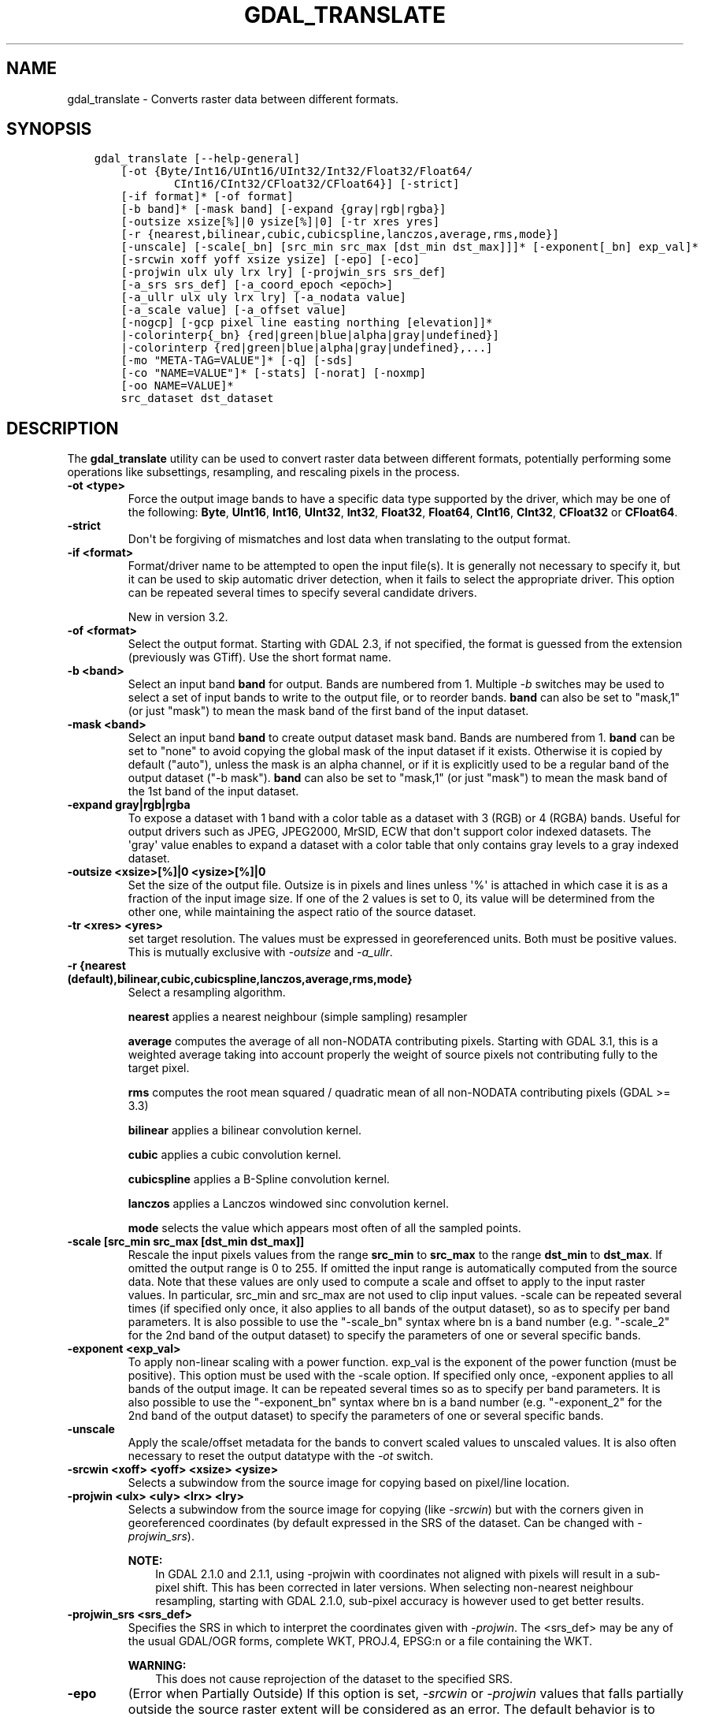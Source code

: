 .\" Man page generated from reStructuredText.
.
.TH "GDAL_TRANSLATE" "1" "Mar 08, 2022" "" "GDAL"
.SH NAME
gdal_translate \- Converts raster data between different formats.
.
.nr rst2man-indent-level 0
.
.de1 rstReportMargin
\\$1 \\n[an-margin]
level \\n[rst2man-indent-level]
level margin: \\n[rst2man-indent\\n[rst2man-indent-level]]
-
\\n[rst2man-indent0]
\\n[rst2man-indent1]
\\n[rst2man-indent2]
..
.de1 INDENT
.\" .rstReportMargin pre:
. RS \\$1
. nr rst2man-indent\\n[rst2man-indent-level] \\n[an-margin]
. nr rst2man-indent-level +1
.\" .rstReportMargin post:
..
.de UNINDENT
. RE
.\" indent \\n[an-margin]
.\" old: \\n[rst2man-indent\\n[rst2man-indent-level]]
.nr rst2man-indent-level -1
.\" new: \\n[rst2man-indent\\n[rst2man-indent-level]]
.in \\n[rst2man-indent\\n[rst2man-indent-level]]u
..
.SH SYNOPSIS
.INDENT 0.0
.INDENT 3.5
.sp
.nf
.ft C
gdal_translate [\-\-help\-general]
    [\-ot {Byte/Int16/UInt16/UInt32/Int32/Float32/Float64/
            CInt16/CInt32/CFloat32/CFloat64}] [\-strict]
    [\-if format]* [\-of format]
    [\-b band]* [\-mask band] [\-expand {gray|rgb|rgba}]
    [\-outsize xsize[%]|0 ysize[%]|0] [\-tr xres yres]
    [\-r {nearest,bilinear,cubic,cubicspline,lanczos,average,rms,mode}]
    [\-unscale] [\-scale[_bn] [src_min src_max [dst_min dst_max]]]* [\-exponent[_bn] exp_val]*
    [\-srcwin xoff yoff xsize ysize] [\-epo] [\-eco]
    [\-projwin ulx uly lrx lry] [\-projwin_srs srs_def]
    [\-a_srs srs_def] [\-a_coord_epoch <epoch>]
    [\-a_ullr ulx uly lrx lry] [\-a_nodata value]
    [\-a_scale value] [\-a_offset value]
    [\-nogcp] [\-gcp pixel line easting northing [elevation]]*
    |\-colorinterp{_bn} {red|green|blue|alpha|gray|undefined}]
    |\-colorinterp {red|green|blue|alpha|gray|undefined},...]
    [\-mo "META\-TAG=VALUE"]* [\-q] [\-sds]
    [\-co "NAME=VALUE"]* [\-stats] [\-norat] [\-noxmp]
    [\-oo NAME=VALUE]*
    src_dataset dst_dataset
.ft P
.fi
.UNINDENT
.UNINDENT
.SH DESCRIPTION
.sp
The \fBgdal_translate\fP utility can be used to convert raster data between
different formats, potentially performing some operations like subsettings,
resampling, and rescaling pixels in the process.
.INDENT 0.0
.TP
.B \-ot <type>
Force the output image bands to have a specific data type supported by the
driver, which may be one of the following: \fBByte\fP, \fBUInt16\fP,
\fBInt16\fP, \fBUInt32\fP, \fBInt32\fP, \fBFloat32\fP, \fBFloat64\fP, \fBCInt16\fP,
\fBCInt32\fP, \fBCFloat32\fP or \fBCFloat64\fP\&.
.UNINDENT
.INDENT 0.0
.TP
.B \-strict
Don\(aqt be forgiving of mismatches and lost data when translating to the
output format.
.UNINDENT
.INDENT 0.0
.TP
.B \-if <format>
Format/driver name to be attempted to open the input file(s). It is generally
not necessary to specify it, but it can be used to skip automatic driver
detection, when it fails to select the appropriate driver.
This option can be repeated several times to specify several candidate drivers.
.sp
New in version 3.2.

.UNINDENT
.INDENT 0.0
.TP
.B \-of <format>
Select the output format. Starting with GDAL 2.3, if not specified, the
format is guessed from the extension (previously was GTiff). Use the short
format name.
.UNINDENT
.INDENT 0.0
.TP
.B \-b <band>
Select an input band \fBband\fP for output. Bands are numbered from 1.
Multiple \fI\%\-b\fP switches may be used to select a set of input bands
to write to the output file, or to reorder bands. \fBband\fP can also be set
to "mask,1" (or just "mask") to mean the mask band of the first band of the
input dataset.
.UNINDENT
.INDENT 0.0
.TP
.B \-mask <band>
Select an input band \fBband\fP to create output dataset mask band. Bands are
numbered from 1. \fBband\fP can be set to "none" to avoid copying the global
mask of the input dataset if it exists. Otherwise it is copied by default
("auto"), unless the mask is an alpha channel, or if it is explicitly used
to be a regular band of the output dataset ("\-b mask"). \fBband\fP can also
be set to "mask,1" (or just "mask") to mean the mask band of the 1st band
of the input dataset.
.UNINDENT
.INDENT 0.0
.TP
.B \-expand gray|rgb|rgba
To expose a dataset with 1 band with a color table as a dataset with
3 (RGB) or 4 (RGBA) bands. Useful for output drivers such as JPEG,
JPEG2000, MrSID, ECW that don\(aqt support color indexed datasets. The \(aqgray\(aq
value enables to expand a dataset with a color table that only contains
gray levels to a gray indexed dataset.
.UNINDENT
.INDENT 0.0
.TP
.B \-outsize <xsize>[%]|0 <ysize>[%]|0
Set the size of the output file.  Outsize is in pixels and lines unless \(aq%\(aq
is attached in which case it is as a fraction of the input image size.
If one of the 2 values is set to 0, its value will be determined from the
other one, while maintaining the aspect ratio of the source dataset.
.UNINDENT
.INDENT 0.0
.TP
.B \-tr <xres> <yres>
set target resolution. The values must be expressed in georeferenced units.
Both must be positive values. This is mutually exclusive with
\fI\%\-outsize\fP and \fI\%\-a_ullr\fP\&.
.UNINDENT
.INDENT 0.0
.TP
.B \-r {nearest (default),bilinear,cubic,cubicspline,lanczos,average,rms,mode}
Select a resampling algorithm.
.sp
\fBnearest\fP applies a nearest neighbour (simple sampling) resampler
.sp
\fBaverage\fP computes the average of all non\-NODATA contributing pixels. Starting with GDAL 3.1, this is a weighted average taking into account properly the weight of source pixels not contributing fully to the target pixel.
.sp
\fBrms\fP computes the root mean squared / quadratic mean of all non\-NODATA contributing pixels (GDAL >= 3.3)
.sp
\fBbilinear\fP applies a bilinear convolution kernel.
.sp
\fBcubic\fP applies a cubic convolution kernel.
.sp
\fBcubicspline\fP applies a B\-Spline convolution kernel.
.sp
\fBlanczos\fP applies a Lanczos windowed sinc convolution kernel.
.sp
\fBmode\fP selects the value which appears most often of all the sampled points.
.UNINDENT
.INDENT 0.0
.TP
.B \-scale [src_min src_max [dst_min dst_max]]
Rescale the input pixels values from the range \fBsrc_min\fP to \fBsrc_max\fP
to the range \fBdst_min\fP to \fBdst_max\fP\&. If omitted the output range is 0
to 255.  If omitted the input range is automatically computed from the
source data. Note that these values are only used to compute a scale and
offset to apply to the input raster values. In particular, src_min and
src_max are not used to clip input values.
\-scale can be repeated several times (if specified only once,
it also applies to all bands of the output dataset), so as to specify per
band parameters. It is also possible to use the "\-scale_bn" syntax where bn
is a band number (e.g. "\-scale_2" for the 2nd band of the output dataset)
to specify the parameters of one or several specific bands.
.UNINDENT
.INDENT 0.0
.TP
.B \-exponent <exp_val>
To apply non\-linear scaling with a power function. exp_val is the exponent
of the power function (must be positive). This option must be used with the
\-scale option. If specified only once, \-exponent applies to all bands of
the output image. It can be repeated several times so as to specify per
band parameters. It is also possible to use the "\-exponent_bn" syntax where
bn is a band number (e.g. "\-exponent_2" for the 2nd band of the output
dataset) to specify the parameters of one or several specific bands.
.UNINDENT
.INDENT 0.0
.TP
.B \-unscale
Apply the scale/offset metadata for the bands to convert scaled values to
unscaled values.  It is also often necessary to reset the output datatype
with the \fI\%\-ot\fP switch.
.UNINDENT
.INDENT 0.0
.TP
.B \-srcwin <xoff> <yoff> <xsize> <ysize>
Selects a subwindow from the source image for copying based on pixel/line location.
.UNINDENT
.INDENT 0.0
.TP
.B \-projwin <ulx> <uly> <lrx> <lry>
Selects a subwindow from the source image for copying
(like \fI\%\-srcwin\fP) but with the corners given in georeferenced
coordinates (by default expressed in the SRS of the dataset. Can be
changed with \fI\%\-projwin_srs\fP).
.sp
\fBNOTE:\fP
.INDENT 7.0
.INDENT 3.5
In GDAL 2.1.0 and 2.1.1, using \-projwin with coordinates not aligned
with pixels will result in a sub\-pixel shift. This has been corrected
in later versions. When selecting non\-nearest neighbour resampling,
starting with GDAL 2.1.0, sub\-pixel accuracy is however used to get
better results.
.UNINDENT
.UNINDENT
.UNINDENT
.INDENT 0.0
.TP
.B \-projwin_srs <srs_def>
Specifies the SRS in which to interpret the coordinates given with
\fI\%\-projwin\fP\&. The <srs_def> may be any of the usual GDAL/OGR forms,
complete WKT, PROJ.4, EPSG:n or a file containing the WKT.
.sp
\fBWARNING:\fP
.INDENT 7.0
.INDENT 3.5
This does not cause reprojection of the dataset to the specified SRS.
.UNINDENT
.UNINDENT
.UNINDENT
.INDENT 0.0
.TP
.B \-epo
(Error when Partially Outside) If this option is set, \fI\%\-srcwin\fP or
\fI\%\-projwin\fP values that falls partially outside the source raster
extent will be considered as an error. The default behavior is to accept
such requests, when they were considered as an error before.
.UNINDENT
.INDENT 0.0
.TP
.B \-eco
(Error when Completely Outside) Same as \fI\%\-epo\fP, except that the
criterion for erroring out is when the request falls completely outside
the source raster extent.
.UNINDENT
.INDENT 0.0
.TP
.B \-a_srs <srs_def>
Override the projection for the output file.
.sp
The coordinate reference systems that can be passed are anything supported by the
OGRSpatialReference.SetFromUserInput() call, which includes EPSG Projected,
Geographic or Compound CRS (i.e. EPSG:4296), a well known text (WKT) CRS definition,
PROJ.4 declarations, or the name of a .prj file containing a WKT CRS definition.
.sp
\fBNOTE:\fP
.INDENT 7.0
.INDENT 3.5
No reprojection is done.
.UNINDENT
.UNINDENT
.UNINDENT
.INDENT 0.0
.TP
.B \-a_coord_epoch <epoch>
New in version 3.4.

.sp
Assign a coordinate epoch, linked with the output SRS. Useful when the
output SRS is a dynamic CRS.
.UNINDENT
.INDENT 0.0
.TP
.B \-a_scale <value>
Set band scaling value (no modification of pixel values is done)
.sp
New in version 2.3.

.UNINDENT
.INDENT 0.0
.TP
.B \-a_offset<value>
Set band offset value (no modification of pixel values is done)
.sp
New in version 2.3.

.UNINDENT
.INDENT 0.0
.TP
.B \-a_ullr <ulx> <uly> <lrx> <lry>
Assign/override the georeferenced bounds of the output file.  This assigns
georeferenced bounds to the output file, ignoring what would have been
derived from the source file. So this does not cause reprojection to the
specified SRS.
.UNINDENT
.INDENT 0.0
.TP
.B \-a_nodata <value>
Assign a specified nodata value to output bands. It can
be set to \fBnone\fP to avoid setting a nodata value to the output file if
one exists for the source file. Note that, if the input dataset has a
nodata value, this does not cause pixel values that are equal to that nodata
value to be changed to the value specified with this option.
.UNINDENT
.INDENT 0.0
.TP
.B \-colorinterp_X <red|green|blue|alpha|gray|undefined>
Override the color interpretation of band X (where X is a valid band number,
starting at 1)
.sp
New in version 2.3.

.UNINDENT
.INDENT 0.0
.TP
.B \-colorinterp <red|green|blue|alpha|gray|undefined[,red|green|blue|alpha|gray|undefined]*>
Override the color interpretation of all specified bands. For
example \-colorinterp red,green,blue,alpha for a 4 band output dataset.
.sp
New in version 2.3.

.UNINDENT
.INDENT 0.0
.TP
.B \-mo META\-TAG=VALUE
Passes a metadata key and value to set on the output dataset if possible.
.UNINDENT
.INDENT 0.0
.TP
.B \-co <NAME=VALUE>
Many formats have one or more optional creation options that can be
used to control particulars about the file created. For instance,
the GeoTIFF driver supports creation options to control compression,
and whether the file should be tiled.
.sp
The creation options available vary by format driver, and some
simple formats have no creation options at all. A list of options
supported for a format can be listed with the
\-\-formats
command line option but the documentation for the format is the
definitive source of information on driver creation options.
See raster_drivers format
specific documentation for legal creation options for each format.
.UNINDENT
.INDENT 0.0
.TP
.B \-nogcp
Do not copy the GCPs in the source dataset to the output dataset.
.UNINDENT
.INDENT 0.0
.TP
.B \-gcp <pixel> <line> <easting> <northing> <elevation>
Add the indicated ground control point to the output dataset.  This option
may be provided multiple times to provide a set of GCPs.
.UNINDENT
.INDENT 0.0
.TP
.B \-q
Suppress progress monitor and other non\-error output.
.UNINDENT
.INDENT 0.0
.TP
.B \-sds
Copy all subdatasets of this file to individual output files.  Use with
formats like HDF that have subdatasets.
.UNINDENT
.INDENT 0.0
.TP
.B \-stats
Force (re)computation of statistics.
.UNINDENT
.INDENT 0.0
.TP
.B \-norat
Do not copy source RAT into destination dataset.
.UNINDENT
.INDENT 0.0
.TP
.B \-noxmp
Do not copy the XMP metadata in the source dataset to the output dataset when driver is able to copy it.
.sp
New in version 3.2.

.UNINDENT
.INDENT 0.0
.TP
.B \-oo NAME=VALUE
Dataset open option (format specific)
.UNINDENT
.INDENT 0.0
.TP
.B <src_dataset>
The source dataset name. It can be either file name, URL of data source or
subdataset name for multi\-dataset files.
.UNINDENT
.INDENT 0.0
.TP
.B <dst_dataset>
The destination file name.
.UNINDENT
.SH C API
.sp
This utility is also callable from C with \fBGDALTranslate()\fP\&.
.sp
New in version 2.1.

.SH EXAMPLES
.INDENT 0.0
.INDENT 3.5
.sp
.nf
.ft C
gdal_translate \-of GTiff \-co "TILED=YES" utm.tif utm_tiled.tif
.ft P
.fi
.UNINDENT
.UNINDENT
.sp
To create a JPEG\-compressed TIFF with internal mask from a RGBA dataset
.INDENT 0.0
.INDENT 3.5
.sp
.nf
.ft C
gdal_translate rgba.tif withmask.tif \-b 1 \-b 2 \-b 3 \-mask 4 \-co COMPRESS=JPEG \-co PHOTOMETRIC=YCBCR \-\-config GDAL_TIFF_INTERNAL_MASK YES
.ft P
.fi
.UNINDENT
.UNINDENT
.sp
To create a RGBA dataset from a RGB dataset with a mask
.INDENT 0.0
.INDENT 3.5
.sp
.nf
.ft C
gdal_translate withmask.tif rgba.tif \-b 1 \-b 2 \-b 3 \-b mask
.ft P
.fi
.UNINDENT
.UNINDENT
.SH AUTHOR
Frank Warmerdam <warmerdam@pobox.com>, Silke Reimer <silke@intevation.de>
.SH COPYRIGHT
1998-2022
.\" Generated by docutils manpage writer.
.
